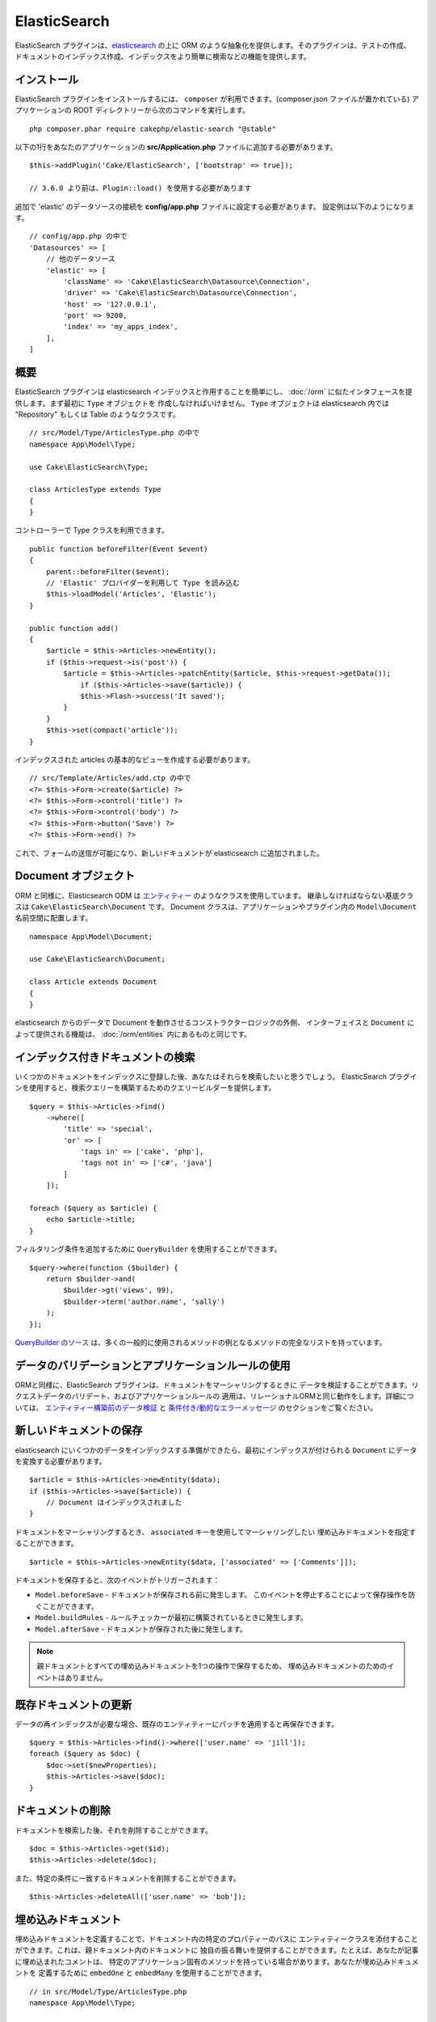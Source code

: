 ElasticSearch
#############

ElasticSearch プラグインは、`elasticsearch <https://www.elastic.co/products/elasticsearch>`_
の上に ORM のような抽象化を提供します。そのプラグインは、テストの作成、
ドキュメントのインデックス作成、インデックスをより簡単に検索などの機能を提供します。

インストール
============

ElasticSearch プラグインをインストールするには、 ``composer`` が利用できます。(composer.json
ファイルが置かれている) アプリケーションの ROOT ディレクトリーから次のコマンドを実行します。 ::

    php composer.phar require cakephp/elastic-search "@stable"

以下の1行をあなたのアプリケーションの **src/Application.php** ファイルに追加する必要があります。 ::

    $this->addPlugin('Cake/ElasticSearch', ['bootstrap' => true]);

    // 3.6.0 より前は、Plugin::load() を使用する必要があります

追加で 'elastic' のデータソースの接続を **config/app.php** ファイルに設定する必要があります。
設定例は以下のようになります。 ::

    // config/app.php の中で
    'Datasources' => [
        // 他のデータソース
        'elastic' => [
            'className' => 'Cake\ElasticSearch\Datasource\Connection',
            'driver' => 'Cake\ElasticSearch\Datasource\Connection',
            'host' => '127.0.0.1',
            'port' => 9200,
            'index' => 'my_apps_index',
        ],
    ]

概要
====

ElasticSearch プラグインは elasticsearch インデックスと作用することを簡単にし、
:doc:`/orm` に似たインタフェースを提供します。まず最初に ``Type`` オブジェクトを
作成しなければいけません。 ``Type`` オブジェクトは elasticsearch 内では "Repository"
もしくは Table のようなクラスです。 ::

    // src/Model/Type/ArticlesType.php の中で
    namespace App\Model\Type;

    use Cake\ElasticSearch\Type;

    class ArticlesType extends Type
    {
    }

コントローラーで Type クラスを利用できます。 ::

    public function beforeFilter(Event $event)
    {
        parent::beforeFilter($event);
        // 'Elastic' プロバイダーを利用して Type を読み込む
        $this->loadModel('Articles', 'Elastic');
    }

    public function add()
    {
        $article = $this->Articles->newEntity();
        if ($this->request->is('post')) {
            $article = $this->Articles->patchEntity($article, $this->request->getData());
                if ($this->Articles->save($article)) {
                $this->Flash->success('It saved');
            }
        }
        $this->set(compact('article'));
    }

インデックスされた articles の基本的なビューを作成する必要があります。 ::

    // src/Template/Articles/add.ctp の中で
    <?= $this->Form->create($article) ?>
    <?= $this->Form->control('title') ?>
    <?= $this->Form->control('body') ?>
    <?= $this->Form->button('Save') ?>
    <?= $this->Form->end() ?>

これで、フォームの送信が可能になり、新しいドキュメントが elasticsearch に追加されました。

Document オブジェクト
=====================

ORM と同様に、Elasticsearch ODM は `エンティティー <https://book.cakephp.org/3.0/ja/orm/entities.html>`__ のようなクラスを使用しています。
継承しなければならない基底クラスは ``Cake\ElasticSearch\Document`` です。
Document クラスは、アプリケーションやプラグイン内の ``Model\Document`` 名前空間に配置します。 ::

    namespace App\Model\Document;

    use Cake\ElasticSearch\Document;

    class Article extends Document
    {
    }

elasticsearch からのデータで Document を動作させるコンストラクターロジックの外側、
インターフェイスと ``Document`` によって提供される機能は、 :doc:`/orm/entities`
内にあるものと同じです。

インデックス付きドキュメントの検索
==================================

いくつかのドキュメントをインデックスに登録した後、あなたはそれらを検索したいと思うでしょう。
ElasticSearch プラグインを使用すると、検索クエリーを構築するためのクエリービルダーを提供します。 ::

    $query = $this->Articles->find()
        ->where([
            'title' => 'special',
            'or' => [
                'tags in' => ['cake', 'php'],
                'tags not in' => ['c#', 'java']
            ]
        ]);

    foreach ($query as $article) {
        echo $article->title;
    }

フィルタリング条件を追加するために ``QueryBuilder`` を使用することができます。 ::

    $query->where(function ($builder) {
        return $builder->and(
            $builder->gt('views', 99),
            $builder->term('author.name', 'sally')
        );
    });

`QueryBuilder のソース
<https://github.com/cakephp/elastic-search/blob/master/src/QueryBuilder.php>`_
は、多くの一般的に使用されるメソッドの例となるメソッドの完全なリストを持っています。

データのバリデーションとアプリケーションルールの使用
====================================================

ORMと同様に、ElasticSearch プラグインは、ドキュメントをマーシャリングするときに
データを検証することができます。リクエストデータのバリデート、およびアプリケーションルールの
適用は、リレーショナルORMと同じ動作をします。詳細については、 `エンティティー構築前のデータ検証 <https://book.cakephp.org/3.0/ja/orm/validation.html#validating-request-data>`__  と
`条件付き/動的なエラーメッセージ <https://book.cakephp.org/3.0/ja/orm/validation.html#id17>`__ のセクションをご覧ください。

.. ネストされたバリデータに関する情報を必要としています。

新しいドキュメントの保存
========================

elasticsearch にいくつかのデータをインデックスする準備ができたら、最初にインデックスが付けられる
``Document`` にデータを変換する必要があります。 ::

    $article = $this->Articles->newEntity($data);
    if ($this->Articles->save($article)) {
        // Document はインデックスされました
    }

ドキュメントをマーシャリングするとき、 ``associated`` キーを使用してマーシャリングしたい
埋め込みドキュメントを指定することができます。 ::

    $article = $this->Articles->newEntity($data, ['associated' => ['Comments']]);

ドキュメントを保存すると、次のイベントがトリガーされます：

* ``Model.beforeSave`` - ドキュメントが保存される前に発生します。
  このイベントを停止することによって保存操作を防ぐことができます。
* ``Model.buildRules`` - ルールチェッカーが最初に構築されているときに発生します。
* ``Model.afterSave`` - ドキュメントが保存された後に発生します。

.. note::
    親ドキュメントとすべての埋め込みドキュメントを1つの操作で保存するため、
    埋め込みドキュメントのためのイベントはありません。

既存ドキュメントの更新
======================

データの再インデックスが必要な場合、既存のエンティティーにパッチを適用すると再保存できます。 ::

    $query = $this->Articles->find()->where(['user.name' => 'jill']);
    foreach ($query as $doc) {
        $doc->set($newProperties);
        $this->Articles->save($doc);
    }

ドキュメントの削除
==================

ドキュメントを検索した後、それを削除することができます。 ::

    $doc = $this->Articles->get($id);
    $this->Articles->delete($doc);

また、特定の条件に一致するドキュメントを削除することができます。 ::

    $this->Articles->deleteAll(['user.name' => 'bob']);

埋め込みドキュメント
====================

埋め込みドキュメントを定義することで、ドキュメント内の特定のプロパティーのパスに
エンティティークラスを添付することができます。これは、親ドキュメント内のドキュメントに
独自の振る舞いを提供することができます。たとえば、あなたが記事に埋め込まれたコメントは、
特定のアプリケーション固有のメソッドを持っている場合があります。あなたが埋め込みドキュメントを
定義するために ``embedOne`` と ``embedMany`` を使用することができます。 ::

    // in src/Model/Type/ArticlesType.php
    namespace App\Model\Type;

    use Cake\ElasticSearch\Type;

    class ArticlesType extends Type
    {
        public function initialize()
        {
            $this->embedOne('User');
            $this->embedMany('Comments', [
                'entityClass' => 'MyComment'
            ]);
        }
    }

上記の ``Article`` ドキュメント上の2つの埋め込みドキュメントを作成します。
``User`` 埋め込みは ``App\Model\Document\User`` のインスタンスに ``user`` プロパティーを変換します。
プロパティー名と一致していないクラス名を使用する埋め込みコメントを得るためには、カスタムクラス名を
設定するための ``entityClass`` オプションを使用することができます。

埋め込みドキュメントをセットアップしたら、 ``find()`` と ``get`` の結果は
正しい埋め込みドキュメントクラスのオブジェクトを返します。 ::

    $article = $this->Articles->get($id);
    // App\Model\Document\User のインスタンス
    $article->user;

    // App\Model\Document\Comment インスタンスの配列
    $article->comments;

Type インスタンスの取得
=======================

ORM と同様に、ElasticSearch プラグインは ``Type`` のインスタンスを取得するための
ファクトリー/レジストリーを提供します。 ::

    use Cake\ElasticSearch\TypeRegistry;

    $articles = TypeRegistry::get('Articles');

レジストリーのフラッシュ
------------------------

テストケースの中で、レジストリーをフラッシュすることができます。
そうすることでモックオブジェクトを使用したり、Type の依存関係を変更する際に便利です。 ::

    TypeRegistry::flush();

テストフィクスチャー
====================

ElasticSearch プラグインは、シームレスなテストスイートの統合を提供します。ちょうどデータベースの
フィクスチャーのように、elasticsearch のためのテストフィクスチャーを作成することができます。
次のように Articles タイプのテストフィクスチャーを定義することができます。 ::

    namespace App\Test\Fixture;

    use Cake\ElasticSearch\TestSuite\TestFixture;

    /**
     * Articles fixture
     */
    class ArticlesFixture extends TestFixture
    {
        /**
         * The table/type for this fixture.
         *
         * @var string
         */
        public $table = 'articles';

        /**
         * The mapping data.
         *
         * @var array
         */
        public $schema = [
            'id' => ['type' => 'integer'],
            'user' => [
                'type' => 'nested',
                'properties' => [
                    'username' => ['type' => 'string'],
                ]
            ],
            'title' => ['type' => 'string'],
            'body' => ['type' => 'string'],
        ];

        public $records = [
            [
                'user' => [
                    'username' => 'billy'
                ],
                'title' => 'First Post',
                'body' => 'Some content'
            ]
        ];
    }

``schema`` プロパティーは `ネイティブ elasticsearch マッピングフォーマット
<https://www.elastic.co/guide/en/elasticsearch/reference/1.5/mapping.html>`_ を使用します。
安全にタイプ名およびトップレベルの ``properties`` キーを省略することができます。
フィクスチャーが作成されたら、あなたのテストの ``fixtures`` プロパティーに含めることによって、
あなたのテストケースで使用することができます。 ::

    public $fixtures = ['app.Articles'];

